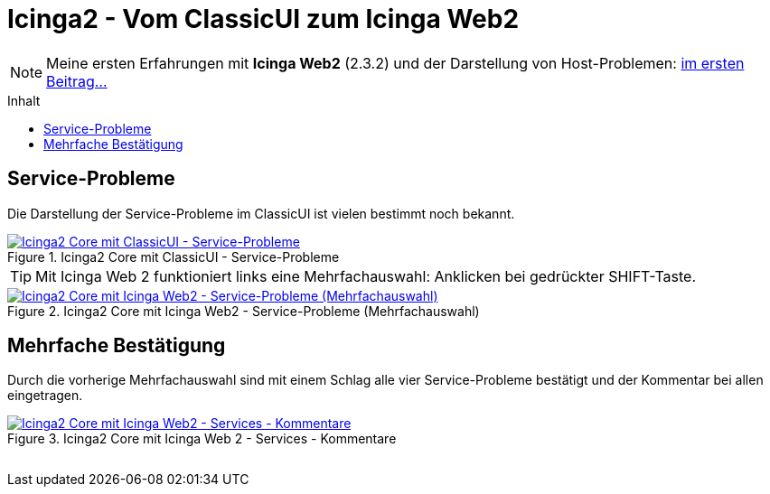 = Icinga2 - Vom ClassicUI zum Icinga Web2
:published_at: 2016-05-14
:hp-tags:      classicui, icinga, icinga2, icingaweb2, monitoring
:linkattrs:
:toc:          macro
:toc-title:    Inhalt

[NOTE]
====
Meine ersten Erfahrungen mit *Icinga Web2* (2.3.2) und der Darstellung von Host-Problemen: link:/time/2016/05/13/Icinga2-Vom-ClassicUI-zum-Icinga-Web2.html[im ersten Beitrag...]
====

toc::[]

== Service-Probleme

Die Darstellung der Service-Probleme im ClassicUI ist vielen bestimmt noch bekannt.

.Icinga2 Core mit ClassicUI - Service-Probleme
image::/time/images/2016/05/14/15-icinga1_prev.png[Icinga2 Core mit ClassicUI - Service-Probleme, link="/time/images/2016/05/14/15-icinga1.png"]

[TIP]
====
Mit Icinga Web 2 funktioniert links eine Mehrfachauswahl: Anklicken bei gedrückter SHIFT-Taste.
====

.Icinga2 Core mit Icinga Web2 - Service-Probleme (Mehrfachauswahl)
image::/time/images/2016/05/14/15-icinga2_prev.png[Icinga2 Core mit Icinga Web2 - Service-Probleme (Mehrfachauswahl), link="/time/images/2016/05/14/15-icinga2.png"]

== Mehrfache Bestätigung

Durch die vorherige Mehrfachauswahl sind mit einem Schlag alle vier Service-Probleme bestätigt und der Kommentar bei allen eingetragen.

.Icinga2 Core mit Icinga Web 2 - Services - Kommentare
image::/time/images/2016/05/14/16-icinga2_prev.png[Icinga2 Core mit Icinga Web2 - Services - Kommentare, link="/time/images/2016/05/14/16-icinga2.png"]







// Don't remove next (last) lines!

++++
<!-- Piwik -->
<script type="text/javascript">
  var _paq = _paq || [];
  _paq.push(["setDomains", ["*.wols.github.io/time"]]);
  _paq.push(['trackPageView']);
  _paq.push(['enableLinkTracking']);
  (function() {
    var u="//wolsorg.pro-ssl.de/analytics/";
    _paq.push(['setTrackerUrl', u+'piwik.php']);
    _paq.push(['setSiteId', 2]);
    var d=document, g=d.createElement('script'), s=d.getElementsByTagName('script')[0];
    g.type='text/javascript'; g.async=true; g.defer=true; g.src=u+'piwik.js'; s.parentNode.insertBefore(g,s);
  })();
</script>
<noscript><p><img src="//wolsorg.pro-ssl.de/analytics/piwik.php?idsite=2" style="border:0;" alt="" /></p></noscript>
<!-- End Piwik Code -->
++++
